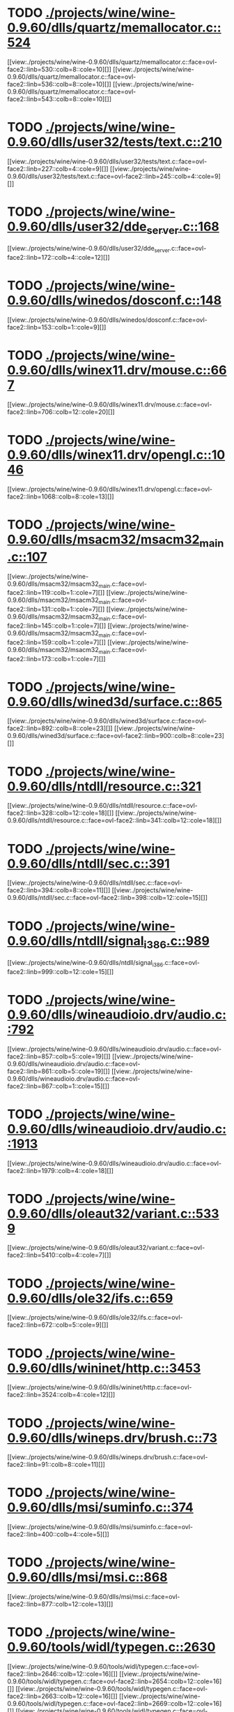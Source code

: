 * TODO [[view:./projects/wine/wine-0.9.60/dlls/quartz/memallocator.c::face=ovl-face1::linb=524::colb=12::cole=14][ ./projects/wine/wine-0.9.60/dlls/quartz/memallocator.c::524]]
[[view:./projects/wine/wine-0.9.60/dlls/quartz/memallocator.c::face=ovl-face2::linb=530::colb=8::cole=10][]]
[[view:./projects/wine/wine-0.9.60/dlls/quartz/memallocator.c::face=ovl-face2::linb=536::colb=8::cole=10][]]
[[view:./projects/wine/wine-0.9.60/dlls/quartz/memallocator.c::face=ovl-face2::linb=543::colb=8::cole=10][]]
* TODO [[view:./projects/wine/wine-0.9.60/dlls/user32/tests/text.c::face=ovl-face1::linb=210::colb=41::cole=46][ ./projects/wine/wine-0.9.60/dlls/user32/tests/text.c::210]]
[[view:./projects/wine/wine-0.9.60/dlls/user32/tests/text.c::face=ovl-face2::linb=227::colb=4::cole=9][]]
[[view:./projects/wine/wine-0.9.60/dlls/user32/tests/text.c::face=ovl-face2::linb=245::colb=4::cole=9][]]
* TODO [[view:./projects/wine/wine-0.9.60/dlls/user32/dde_server.c::face=ovl-face1::linb=168::colb=15::cole=23][ ./projects/wine/wine-0.9.60/dlls/user32/dde_server.c::168]]
[[view:./projects/wine/wine-0.9.60/dlls/user32/dde_server.c::face=ovl-face2::linb=172::colb=4::cole=12][]]
* TODO [[view:./projects/wine/wine-0.9.60/dlls/winedos/dosconf.c::face=ovl-face1::linb=148::colb=8::cole=16][ ./projects/wine/wine-0.9.60/dlls/winedos/dosconf.c::148]]
[[view:./projects/wine/wine-0.9.60/dlls/winedos/dosconf.c::face=ovl-face2::linb=153::colb=1::cole=9][]]
* TODO [[view:./projects/wine/wine-0.9.60/dlls/winex11.drv/mouse.c::face=ovl-face1::linb=667::colb=38::cole=46][ ./projects/wine/wine-0.9.60/dlls/winex11.drv/mouse.c::667]]
[[view:./projects/wine/wine-0.9.60/dlls/winex11.drv/mouse.c::face=ovl-face2::linb=706::colb=12::cole=20][]]
* TODO [[view:./projects/wine/wine-0.9.60/dlls/winex11.drv/opengl.c::face=ovl-face1::linb=1046::colb=8::cole=13][ ./projects/wine/wine-0.9.60/dlls/winex11.drv/opengl.c::1046]]
[[view:./projects/wine/wine-0.9.60/dlls/winex11.drv/opengl.c::face=ovl-face2::linb=1068::colb=8::cole=13][]]
* TODO [[view:./projects/wine/wine-0.9.60/dlls/msacm32/msacm32_main.c::face=ovl-face1::linb=107::colb=11::cole=17][ ./projects/wine/wine-0.9.60/dlls/msacm32/msacm32_main.c::107]]
[[view:./projects/wine/wine-0.9.60/dlls/msacm32/msacm32_main.c::face=ovl-face2::linb=119::colb=1::cole=7][]]
[[view:./projects/wine/wine-0.9.60/dlls/msacm32/msacm32_main.c::face=ovl-face2::linb=131::colb=1::cole=7][]]
[[view:./projects/wine/wine-0.9.60/dlls/msacm32/msacm32_main.c::face=ovl-face2::linb=145::colb=1::cole=7][]]
[[view:./projects/wine/wine-0.9.60/dlls/msacm32/msacm32_main.c::face=ovl-face2::linb=159::colb=1::cole=7][]]
[[view:./projects/wine/wine-0.9.60/dlls/msacm32/msacm32_main.c::face=ovl-face2::linb=173::colb=1::cole=7][]]
* TODO [[view:./projects/wine/wine-0.9.60/dlls/wined3d/surface.c::face=ovl-face1::linb=865::colb=9::cole=24][ ./projects/wine/wine-0.9.60/dlls/wined3d/surface.c::865]]
[[view:./projects/wine/wine-0.9.60/dlls/wined3d/surface.c::face=ovl-face2::linb=892::colb=8::cole=23][]]
[[view:./projects/wine/wine-0.9.60/dlls/wined3d/surface.c::face=ovl-face2::linb=900::colb=8::cole=23][]]
* TODO [[view:./projects/wine/wine-0.9.60/dlls/ntdll/resource.c::face=ovl-face1::linb=321::colb=13::cole=19][ ./projects/wine/wine-0.9.60/dlls/ntdll/resource.c::321]]
[[view:./projects/wine/wine-0.9.60/dlls/ntdll/resource.c::face=ovl-face2::linb=328::colb=12::cole=18][]]
[[view:./projects/wine/wine-0.9.60/dlls/ntdll/resource.c::face=ovl-face2::linb=341::colb=12::cole=18][]]
* TODO [[view:./projects/wine/wine-0.9.60/dlls/ntdll/sec.c::face=ovl-face1::linb=391::colb=9::cole=12][ ./projects/wine/wine-0.9.60/dlls/ntdll/sec.c::391]]
[[view:./projects/wine/wine-0.9.60/dlls/ntdll/sec.c::face=ovl-face2::linb=394::colb=8::cole=11][]]
[[view:./projects/wine/wine-0.9.60/dlls/ntdll/sec.c::face=ovl-face2::linb=398::colb=12::cole=15][]]
* TODO [[view:./projects/wine/wine-0.9.60/dlls/ntdll/signal_i386.c::face=ovl-face1::linb=989::colb=9::cole=12][ ./projects/wine/wine-0.9.60/dlls/ntdll/signal_i386.c::989]]
[[view:./projects/wine/wine-0.9.60/dlls/ntdll/signal_i386.c::face=ovl-face2::linb=999::colb=12::cole=15][]]
* TODO [[view:./projects/wine/wine-0.9.60/dlls/wineaudioio.drv/audio.c::face=ovl-face1::linb=792::colb=10::cole=24][ ./projects/wine/wine-0.9.60/dlls/wineaudioio.drv/audio.c::792]]
[[view:./projects/wine/wine-0.9.60/dlls/wineaudioio.drv/audio.c::face=ovl-face2::linb=857::colb=5::cole=19][]]
[[view:./projects/wine/wine-0.9.60/dlls/wineaudioio.drv/audio.c::face=ovl-face2::linb=861::colb=5::cole=19][]]
[[view:./projects/wine/wine-0.9.60/dlls/wineaudioio.drv/audio.c::face=ovl-face2::linb=867::colb=1::cole=15][]]
* TODO [[view:./projects/wine/wine-0.9.60/dlls/wineaudioio.drv/audio.c::face=ovl-face1::linb=1913::colb=10::cole=24][ ./projects/wine/wine-0.9.60/dlls/wineaudioio.drv/audio.c::1913]]
[[view:./projects/wine/wine-0.9.60/dlls/wineaudioio.drv/audio.c::face=ovl-face2::linb=1979::colb=4::cole=18][]]
* TODO [[view:./projects/wine/wine-0.9.60/dlls/oleaut32/variant.c::face=ovl-face1::linb=5339::colb=17::cole=20][ ./projects/wine/wine-0.9.60/dlls/oleaut32/variant.c::5339]]
[[view:./projects/wine/wine-0.9.60/dlls/oleaut32/variant.c::face=ovl-face2::linb=5410::colb=4::cole=7][]]
* TODO [[view:./projects/wine/wine-0.9.60/dlls/ole32/ifs.c::face=ovl-face1::linb=659::colb=9::cole=13][ ./projects/wine/wine-0.9.60/dlls/ole32/ifs.c::659]]
[[view:./projects/wine/wine-0.9.60/dlls/ole32/ifs.c::face=ovl-face2::linb=672::colb=5::cole=9][]]
* TODO [[view:./projects/wine/wine-0.9.60/dlls/wininet/http.c::face=ovl-face1::linb=3453::colb=9::cole=17][ ./projects/wine/wine-0.9.60/dlls/wininet/http.c::3453]]
[[view:./projects/wine/wine-0.9.60/dlls/wininet/http.c::face=ovl-face2::linb=3524::colb=4::cole=12][]]
* TODO [[view:./projects/wine/wine-0.9.60/dlls/wineps.drv/brush.c::face=ovl-face1::linb=73::colb=9::cole=12][ ./projects/wine/wine-0.9.60/dlls/wineps.drv/brush.c::73]]
[[view:./projects/wine/wine-0.9.60/dlls/wineps.drv/brush.c::face=ovl-face2::linb=91::colb=8::cole=11][]]
* TODO [[view:./projects/wine/wine-0.9.60/dlls/msi/suminfo.c::face=ovl-face1::linb=374::colb=11::cole=12][ ./projects/wine/wine-0.9.60/dlls/msi/suminfo.c::374]]
[[view:./projects/wine/wine-0.9.60/dlls/msi/suminfo.c::face=ovl-face2::linb=400::colb=4::cole=5][]]
* TODO [[view:./projects/wine/wine-0.9.60/dlls/msi/msi.c::face=ovl-face1::linb=868::colb=9::cole=10][ ./projects/wine/wine-0.9.60/dlls/msi/msi.c::868]]
[[view:./projects/wine/wine-0.9.60/dlls/msi/msi.c::face=ovl-face2::linb=877::colb=12::cole=13][]]
* TODO [[view:./projects/wine/wine-0.9.60/tools/widl/typegen.c::face=ovl-face1::linb=2630::colb=17::cole=21][ ./projects/wine/wine-0.9.60/tools/widl/typegen.c::2630]]
[[view:./projects/wine/wine-0.9.60/tools/widl/typegen.c::face=ovl-face2::linb=2646::colb=12::cole=16][]]
[[view:./projects/wine/wine-0.9.60/tools/widl/typegen.c::face=ovl-face2::linb=2654::colb=12::cole=16][]]
[[view:./projects/wine/wine-0.9.60/tools/widl/typegen.c::face=ovl-face2::linb=2663::colb=12::cole=16][]]
[[view:./projects/wine/wine-0.9.60/tools/widl/typegen.c::face=ovl-face2::linb=2669::colb=12::cole=16][]]
[[view:./projects/wine/wine-0.9.60/tools/widl/typegen.c::face=ovl-face2::linb=2680::colb=12::cole=16][]]

